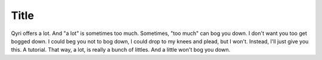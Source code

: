 .. _tutorial:
Title
=====
Qyri offers a lot. And "a lot" is sometimes too much. Sometimes, "too much" can bog you down. I don't want you too get bogged down. I could beg you not to bog down, I could drop to my knees and plead, but I won't. Instead, I'll just give you this. A tutorial. That way, a lot, is really a bunch of littles. And a little won't bog you down.

